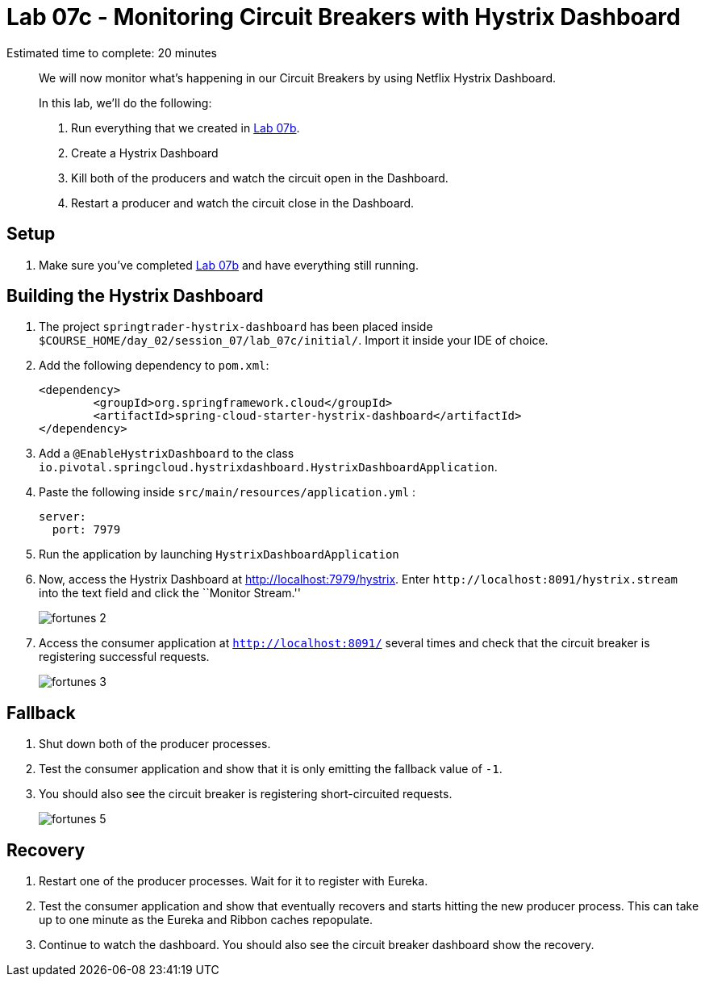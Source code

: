= Lab 07c - Monitoring Circuit Breakers with Hystrix Dashboard

Estimated time to complete: 20 minutes
[abstract]
--
We will now monitor what's happening in our Circuit Breakers by using Netflix Hystrix Dashboard.

In this lab, we'll do the following:

. Run everything that we created in  link:../../session_07/lab_07b/lab_07b_fault_tolerance.adoc[Lab 07b].
. Create a Hystrix Dashboard
. Kill both of the producers and watch the circuit open in the Dashboard.
. Restart a producer and watch the circuit close in the Dashboard.
--

== Setup

. Make sure you've completed link:../../session_07/lab_07b/lab_07b_fault_tolerance.adoc[Lab 07b] and have everything still running.

== Building the Hystrix Dashboard

. The project `springtrader-hystrix-dashboard` has been placed inside `$COURSE_HOME/day_02/session_07/lab_07c/initial/`. Import it inside your IDE of choice.


. Add the following dependency to `pom.xml`:
+
[source,java]
----
<dependency>
	<groupId>org.springframework.cloud</groupId>
	<artifactId>spring-cloud-starter-hystrix-dashboard</artifactId>
</dependency>
----

. Add a `@EnableHystrixDashboard` to the class `io.pivotal.springcloud.hystrixdashboard.HystrixDashboardApplication`.

. Paste the following inside `src/main/resources/application.yml` :
+
----
server:
  port: 7979
----

. Run the application by launching `HystrixDashboardApplication`


. Now, access the Hystrix Dashboard at http://localhost:7979/hystrix.
Enter `\http://localhost:8091/hystrix.stream` into the text field  and click the ``Monitor Stream.''
+
image:../../../Common/images/fortunes_2.png[]

. Access the consumer application at `http://localhost:8091/` several times and check that the circuit breaker is registering successful requests.
+
image:../../../Common/images/fortunes_3.png[]

== Fallback

. Shut down both of the producer processes.

. Test the consumer application and show that it is only emitting the fallback value of `-1`.

. You should also see the circuit breaker is registering short-circuited requests.
+
image:../../../Common/images/fortunes_5.png[]

== Recovery

. Restart one of the producer processes. Wait for it to register with Eureka.

. Test the consumer application and show that eventually recovers and starts hitting the new producer process. This can take up to one minute as the Eureka and Ribbon caches repopulate.

. Continue to watch the dashboard. You should also see the circuit breaker dashboard show the recovery.

